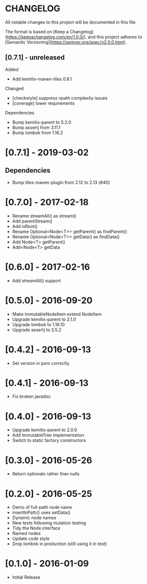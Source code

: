 * CHANGELOG

All notable changes to this project will be documented in this file.

The format is based on [Keep a Changelog](https://keepachangelog.com/en/1.0.0/),
and this project adheres to [Semantic Versioning](https://semver.org/spec/v2.0.0.html).

** [0.7.1] - unreleased

Added

- Add kemitix-maven-tiles 0.8.1

Changed

- [checkstyle] suppress npath complexity issues
- [coverage] lower requirements

Dependencies

- Bump kemitix-parent to 5.2.0
- Bump assertj from 3.11.1
- Bump lombok from 1.18.2

* [0.7.1] - 2019-03-02

** Dependencies

   - Bump tiles-maven-plugin from 2.12 to 2.13 (#40)

* [0.7.0] - 2017-02-18

- Rename streamAll() as stream()
- Add parentStream()
- Add isRoot()
- Rename Optional<Node<T>> getParent() as findParent()
- Rename Optional<Node<T>> getData() as findData()
- Add Node<T> getParent()
- Add<Node<T> getData

* [0.6.0] - 2017-02-16

- Add streamAll() support

* [0.5.0] - 2016-09-20

- Make ImmutableNodeItem extend NodeItem
- Upgrade kemitix-parent to 2.1.0
- Upgrade lombok to 1.16.10
- Upgrade assertj to 3.5.2

* [0.4.2] - 2016-09-13

- Set version in pom correctly

* [0.4.1] - 2016-09-13

-  Fix broken javadoc

* [0.4.0] - 2016-09-13

- Upgrade kemitix-parent to 2.0.0
- Add ImmutableTree implementation
- Switch to static factory constructors

* [0.3.0] - 2016-05-26

- Return optionals rather than nulls

* [0.2.0] - 2016-05-25

- Demo of full-path node name
- insertInPath() uses setData()
- Dynamic node names
- New tests following mutation testing
- Tidy the Node interface
- Named nodes
- Update code style
- Drop lombok in production (still using it in test)

* [0.1.0] - 2016-01-09

- Initial Release

